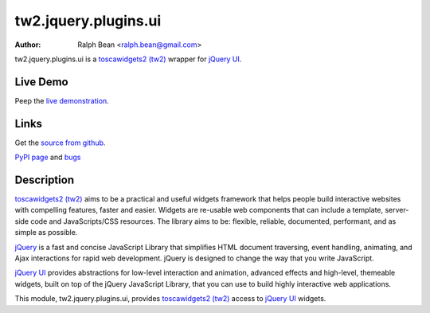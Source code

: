 tw2.jquery.plugins.ui
=====================

:Author: Ralph Bean <ralph.bean@gmail.com>

.. comment: split here

.. _toscawidgets2 (tw2): http://toscawidgets.org/documentation/tw2.core/
.. _jQuery UI: http://jqueryui.com/
.. _jQuery: http://jquery.com/

tw2.jquery.plugins.ui is a `toscawidgets2 (tw2)`_ wrapper for `jQuery UI`_.

Live Demo
---------
Peep the `live demonstration <http://craftsman.rc.rit.edu/module?module=tw2.jquery.plugins.ui>`_.

Links
-----
Get the `source from github <http://github.com/ralphbean/tw2.jquery.plugins.ui>`_.

`PyPI page <http://pypi.python.org/pypi/tw2.jquery.plugins.ui>`_
and `bugs <http://github.com/ralphbean/tw2.jquery.plugins.ui/issues/>`_

Description
-----------

`toscawidgets2 (tw2)`_ aims to be a practical and useful widgets framework
that helps people build interactive websites with compelling features, faster
and easier. Widgets are re-usable web components that can include a template,
server-side code and JavaScripts/CSS resources. The library aims to be:
flexible, reliable, documented, performant, and as simple as possible.

`jQuery`_ is a fast and concise JavaScript Library that simplifies HTML
document traversing, event handling, animating, and Ajax interactions
for rapid web development. jQuery is designed to change the way that
you write JavaScript.

`jQuery UI`_ provides abstractions for low-level interaction and animation,
advanced effects and high-level, themeable widgets, built on top of the
jQuery JavaScript Library, that you can use to build highly interactive
web applications.

This module, tw2.jquery.plugins.ui, provides `toscawidgets2 (tw2)`_ access to
`jQuery UI`_ widgets.
